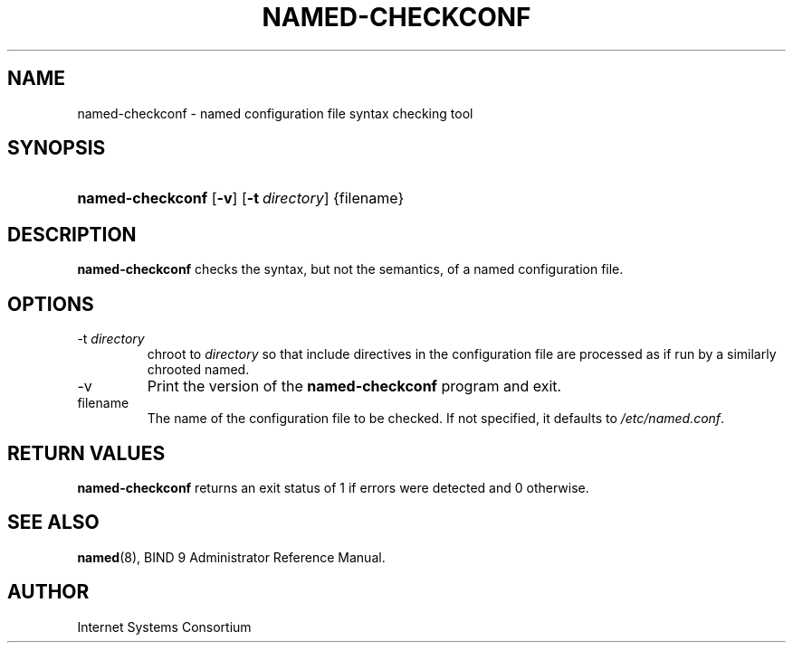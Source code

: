 .\" Copyright (C) 2004, 2005 Internet Systems Consortium, Inc. ("ISC")
.\" Copyright (C) 2000-2002 Internet Software Consortium.
.\" 
.\" Permission to use, copy, modify, and distribute this software for any
.\" purpose with or without fee is hereby granted, provided that the above
.\" copyright notice and this permission notice appear in all copies.
.\" 
.\" THE SOFTWARE IS PROVIDED "AS IS" AND ISC DISCLAIMS ALL WARRANTIES WITH
.\" REGARD TO THIS SOFTWARE INCLUDING ALL IMPLIED WARRANTIES OF MERCHANTABILITY
.\" AND FITNESS. IN NO EVENT SHALL ISC BE LIABLE FOR ANY SPECIAL, DIRECT,
.\" INDIRECT, OR CONSEQUENTIAL DAMAGES OR ANY DAMAGES WHATSOEVER RESULTING FROM
.\" LOSS OF USE, DATA OR PROFITS, WHETHER IN AN ACTION OF CONTRACT, NEGLIGENCE
.\" OR OTHER TORTIOUS ACTION, ARISING OUT OF OR IN CONNECTION WITH THE USE OR
.\" PERFORMANCE OF THIS SOFTWARE.
.\"
.\" $Id: named-checkconf.8,v 1.11.2.4 2005/05/12 23:55:32 sra Exp $
.\"
.hy 0
.ad l
.\"Generated by db2man.xsl. Don't modify this, modify the source.
.de Sh \" Subsection
.br
.if t .Sp
.ne 5
.PP
\fB\\$1\fR
.PP
..
.de Sp \" Vertical space (when we can't use .PP)
.if t .sp .5v
.if n .sp
..
.de Ip \" List item
.br
.ie \\n(.$>=3 .ne \\$3
.el .ne 3
.IP "\\$1" \\$2
..
.TH "NAMED-CHECKCONF" 8 "June 14, 2000" "" ""
.SH NAME
named-checkconf \- named configuration file syntax checking tool
.SH "SYNOPSIS"
.HP 16
\fBnamed\-checkconf\fR [\fB\-v\fR] [\fB\-t\ \fIdirectory\fR\fR] {filename}
.SH "DESCRIPTION"
.PP
 \fBnamed\-checkconf\fR checks the syntax, but not the semantics, of a named configuration file\&.
.SH "OPTIONS"
.TP
\-t \fIdirectory\fR
chroot to \fIdirectory\fR so that include directives in the configuration file are processed as if run by a similarly chrooted named\&.
.TP
\-v
Print the version of the \fBnamed\-checkconf\fR program and exit\&.
.TP
filename
The name of the configuration file to be checked\&. If not specified, it defaults to \fI/etc/named\&.conf\fR\&.
.SH "RETURN VALUES"
.PP
 \fBnamed\-checkconf\fR returns an exit status of 1 if errors were detected and 0 otherwise\&.
.SH "SEE ALSO"
.PP
 \fBnamed\fR(8), BIND 9 Administrator Reference Manual\&.
.SH "AUTHOR"
.PP
 Internet Systems Consortium 
